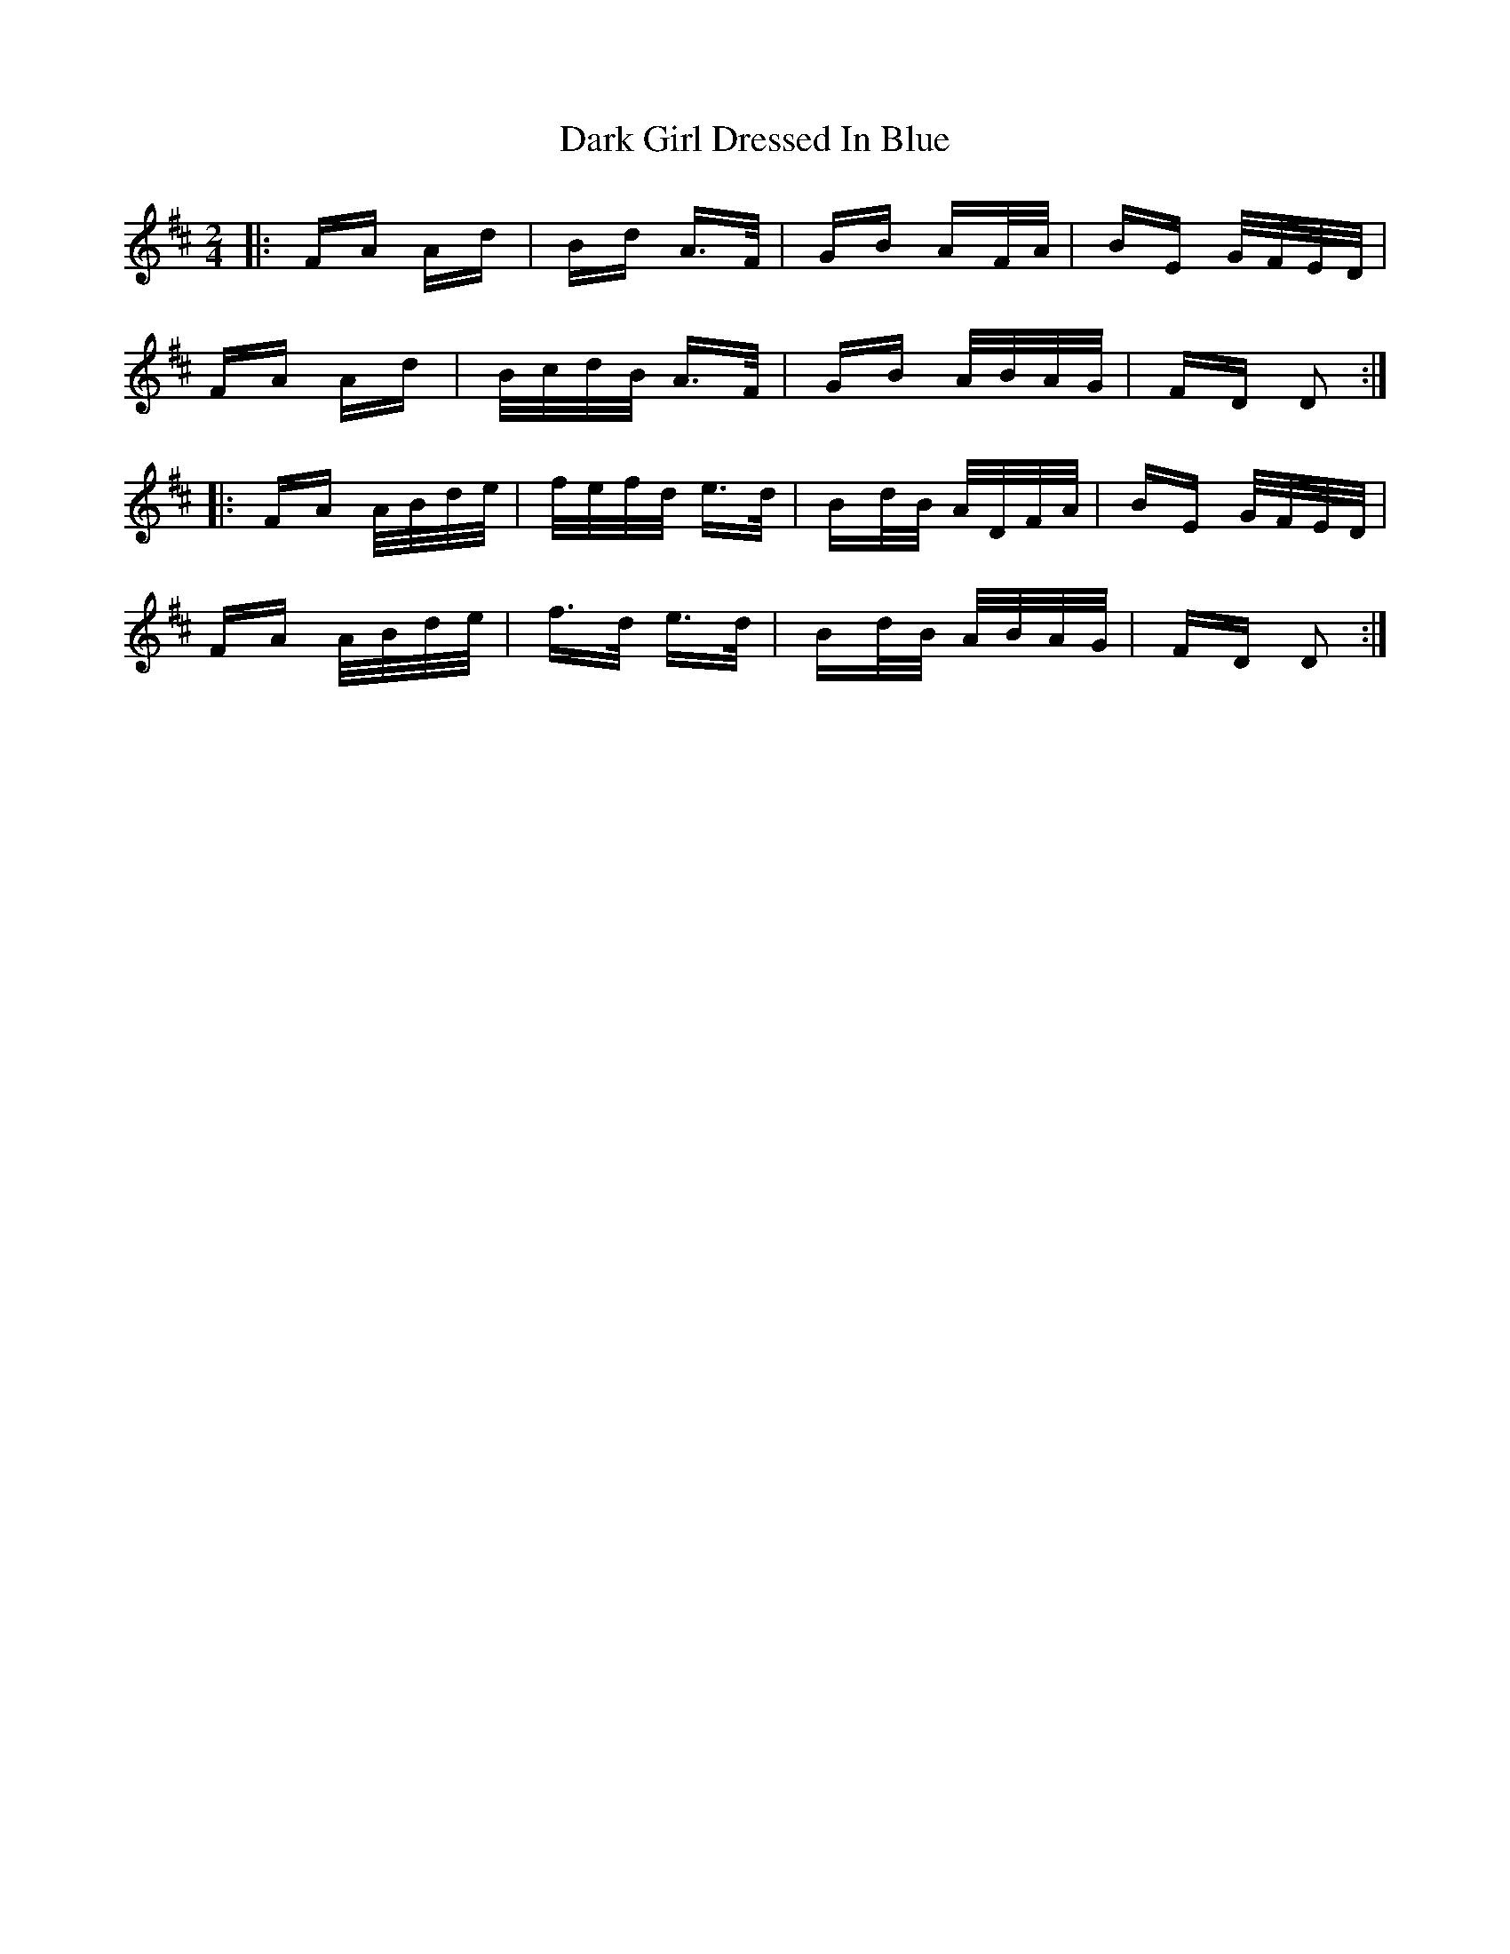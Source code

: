 X: 9486
T: Dark Girl Dressed In Blue
R: polka
M: 2/4
K: Dmajor
|:FA Ad|Bd A>F|GB AF/A/|BE G/F/E/D/|
FA Ad|B/c/d/B/ A>F|GB A/B/A/G/|FD D2:|
|:FA A/B/d/e/|f/e/f/d/ e>d|Bd/B/ A/D/F/A/|BE G/F/E/D/|
FA A/B/d/e/|f>d e>d|Bd/B/ A/B/A/G/|FD D2:|

